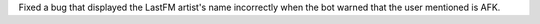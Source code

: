 Fixed a bug that displayed the LastFM artist's name incorrectly when the bot warned that the user mentioned is AFK.
